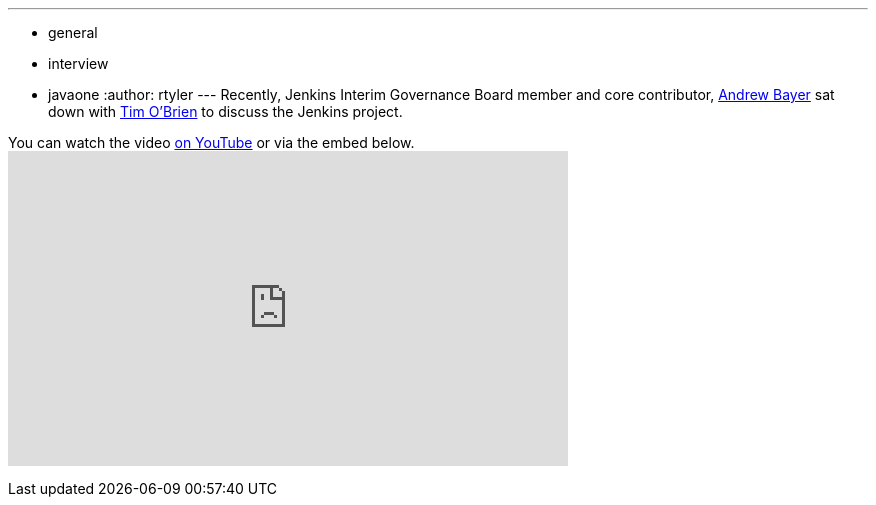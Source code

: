 ---
:layout: post
:title: Andrew Bayer discusses Jenkins with Tim O'Brien
:nodeid: 342
:created: 1318860000
:tags:
  - general
  - interview
  - javaone
:author: rtyler
---
Recently, Jenkins Interim Governance Board member and core contributor, https://twitter.com/abayer[Andrew Bayer] sat down with https://twitter.com/tobrian[Tim O'Brien] to discuss the Jenkins project.

You can watch the video https://www.youtube.com/watch?v=0p815FUCK_g[on YouTube] or via the embed below.+++<iframe width="560" height="315" src="https://www.youtube.com/embed/0p815FUCK_g" frameborder="0" allowfullscreen="">++++++</iframe>+++
